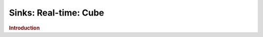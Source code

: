 .. meta::
    :author: Cask Data, Inc.
    :copyright: Copyright © 2015 Cask Data, Inc.

===============================
Sinks: Real-time: Cube
===============================

.. rubric:: Introduction
